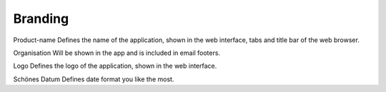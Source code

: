 Branding
********

Product-name
Defines the name of the application, shown in the web interface, tabs and title bar of the web browser.

Organisation
Will be shown in the app and is included in email footers.

Logo
Defines the logo of the application, shown in the web interface.

Schönes Datum
Defines date format you like the most.